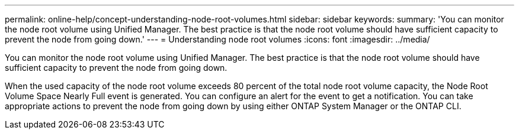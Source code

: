 ---
permalink: online-help/concept-understanding-node-root-volumes.html
sidebar: sidebar
keywords: 
summary: 'You can monitor the node root volume using Unified Manager. The best practice is that the node root volume should have sufficient capacity to prevent the node from going down.'
---
= Understanding node root volumes
:icons: font
:imagesdir: ../media/

[.lead]
You can monitor the node root volume using Unified Manager. The best practice is that the node root volume should have sufficient capacity to prevent the node from going down.

When the used capacity of the node root volume exceeds 80 percent of the total node root volume capacity, the Node Root Volume Space Nearly Full event is generated. You can configure an alert for the event to get a notification. You can take appropriate actions to prevent the node from going down by using either ONTAP System Manager or the ONTAP CLI.
